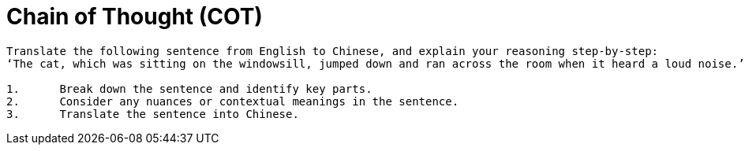 = Chain of Thought (COT)

----
Translate the following sentence from English to Chinese, and explain your reasoning step-by-step:
‘The cat, which was sitting on the windowsill, jumped down and ran across the room when it heard a loud noise.’

1.	Break down the sentence and identify key parts.
2.	Consider any nuances or contextual meanings in the sentence.
3.	Translate the sentence into Chinese.
----